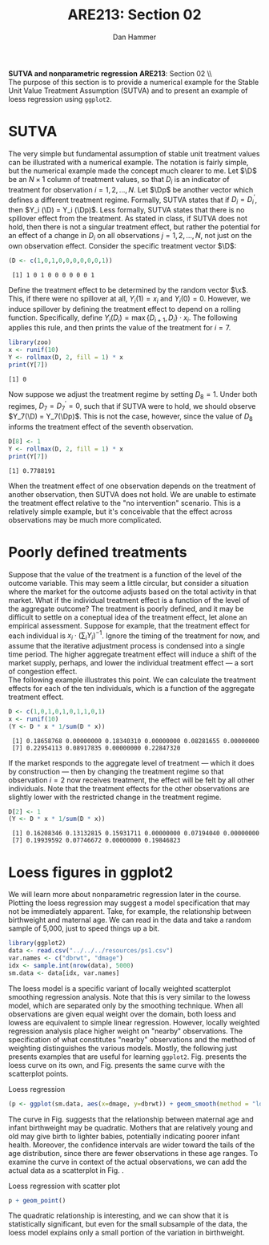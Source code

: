 #+AUTHOR:      Dan Hammer
#+TITLE:       ARE213: Section 02
#+OPTIONS:     toc:nil num:nil 
#+LATEX_HEADER: \usepackage{mathrsfs}
#+LATEX_HEADER: \usepackage{graphicx}
#+LATEX_HEADER: \usepackage{booktabs}
#+LATEX_HEADER: \usepackage{dcolumn}
#+LATEX_HEADER: \usepackage{subfigure}
#+LATEX_HEADER: \usepackage[margin=1in]{geometry}
#+LATEX_HEADER: \RequirePackage{fancyvrb}
#+LATEX_HEADER: \DefineVerbatimEnvironment{verbatim}{Verbatim}{fontsize=\small,formatcom = {\color[rgb]{0.1,0.2,0.9}}}
#+LATEX: \renewcommand{\x}{{\bf x}}
#+LATEX: \renewcommand{\D}{{\bf D}}
#+LATEX: \renewcommand{\Dp}{{\bf D}^{\prime}}
#+LATEX: \setlength{\parindent}{0in}
#+STARTUP: fninline
#+AUTHOR: 
#+TITLE: 

*SUTVA and nonparametric regression* \hfill
*ARE213*: Section 02 \\ \\

The purpose of this section is to provide a numerical example for the
Stable Unit Value Treatment Assumption (SUTVA) and to present an
example of loess regression using =ggplot2=.  

* SUTVA

The very simple but fundamental assumption of stable unit treatment
values can be illustrated with a numerical example.  The notation is
fairly simple, but the numerical example made the concept much clearer
to me.  Let $\D$ be an $N \times 1$ column of treatment values, so
that $D_i$ is an indicator of treatment for observation $i = 1, 2,
\ldots, N$.  Let $\Dp$ be another vector which defines a different
treatment regime. Formally, SUTVA states that if $D_i = D_i^{\prime}$,
then $Y_i (\D) = Y_i (\Dp)$.  Less formally, SUTVA states that there
is no spillover effect from the treatment.  As stated in class, if
SUTVA does not hold, then there is not a singular treatment effect,
but rather the potential for an effect of a change in $D_i$ on all
observations $j = 1, 2, \ldots, N$, not just on the own observation
effect.  Consider the specific treatment vector $\D$:

#+begin_src R :results output :exports both :tangle yes :session
  (D <- c(1,0,1,0,0,0,0,0,0,1))
#+end_src 

#+RESULTS:
:  [1] 1 0 1 0 0 0 0 0 0 1

Define the treatment effect to be determined by the random vector
$\x$.  This, if there were no spillover at all, $Y_i(1) = x_i$ and
$Y_i(0) = 0$.  However, we induce spillover by defining the treatment
effect to depend on a rolling function.  Specifically, define
$Y_i(D_i) = \max\{D_{i+1}, D_i\} \cdot x_i$.  The following applies
this rule, and then prints the value of the treatment for $i = 7$.

#+begin_src R :results output :exports both :tangle yes :session
  library(zoo)
  x <- runif(10)
  Y <- rollmax(D, 2, fill = 1) * x
  print(Y[7])
#+end_src 

#+results:
: [1] 0

Now suppose we adjust the treatment regime by setting $D_8 = 1$. Under
both regimes, $D_7 = D^{\prime}_7 = 0$, such that if SUTVA were to
hold, we should observe $Y_7(\D) = Y_7(\Dp)$.  This is not the case,
however, since the value of $D_8$ informs the treatment effect of the
seventh observation.  

#+begin_src R :results output :exports both :tangle yes :session
  D[8] <- 1
  Y <- rollmax(D, 2, fill = 1) * x
  print(Y[7])
#+end_src 

#+results:
: [1] 0.7788191

When the treatment effect of one observation depends on the treatment
of another observation, then SUTVA does not hold.  We are unable to
estimate the treatment effect relative to the "no intervention"
scenario.  This is a relatively simple example, but it's conceivable
that the effect across observations may be much more complicated.

* Poorly defined treatments

Suppose that the value of the treatment is a function of the level of
the outcome variable.  This may seem a little circular, but consider a
situation where the market for the outcome adjusts based on the total
activity in that market.  What if the individual treatment effect is a
function of the level of the aggregate outcome?  The treatment is
poorly defined, and it may be difficult to settle on a coneptual idea
of the treatment effect, let alone an empirical assessment.  Suppose
for example, that the treatment effect for each individual is $x_i
\cdot (\sum_i Y_i)^{-1}$.  Ignore the timing of the treatment for now,
and assume that the iterative adjustment process is condensed into a
single time period. The higher aggregate treatment effect will induce
a shift of the market supply, perhaps, and lower the individual
treatment effect --- a sort of congestion effect.  \\

The following example illustrates this point.  We can calculate the
treatment effects for each of the ten individuals, which is a function
of the aggregate treatment effect.

#+begin_src R :results output :exports both :tangle yes :session
  D <- c(1,0,1,0,1,0,1,1,0,1)
  x <- runif(10)
  (Y <- D * x * 1/sum(D * x))
#+end_src 

#+results:
:  [1] 0.18658768 0.00000000 0.18340310 0.00000000 0.08281655 0.00000000
:  [7] 0.22954113 0.08917835 0.00000000 0.22847320

If the market responds to the aggregate level of treatment --- which
it does by construction --- then by changing the treatment regime so
that observation $i = 2$ now receives treatment, the effect will be
felt by all other individuals.  Note that the treatment effects for
the other observations are slightly lower with the restricted change
in the treatment regime.

#+begin_src R :results output :exports both :tangle yes :session
  D[2] <- 1
  (Y <- D * x * 1/sum(D * x))
#+end_src 

#+results:
:  [1] 0.16208346 0.13132815 0.15931711 0.00000000 0.07194040 0.00000000
:  [7] 0.19939592 0.07746672 0.00000000 0.19846823

* Loess figures in ggplot2

We will learn more about nonparametric regression later in the course.
Plotting the loess regression may suggest a model specification that
may not be immediately apparent.  Take, for example, the relationship
between birthweight and maternal age.  We can read in the data and
take a random sample of 5,000, just to speed things up a bit.  

#+begin_src R :exports code :results none
  library(ggplot2)
  data <- read.csv("../../../resources/ps1.csv")
  var.names <- c("dbrwt", "dmage")
  idx <- sample.int(nrow(data), 5000)
  sm.data <- data[idx, var.names]
#+end_src 

#+RESULTS:

The loess model is a specific variant of locally weighted scatterplot
smoothing regression analysis.  Note that this is very similar to the
lowess model, which are separated only by the smoothing technique.
When all observations are given equal weight over the domain, both
loess and lowess are equivalent to simple linear regression.  However,
locally weighted regression analysis place higher weight on "nearby"
observations.  The specification of what constitutes "nearby"
observations and the method of weighting distinguishes the various
models.  Mostly, the following just presents examples that are useful
for learning =ggplot2=.  Fig. \ref{fig:loess} presents the loess
curve on its own, and Fig. \ref{fig:fit} presents the same curve
with the scatterplot points.

#+CAPTION: Loess regression
#+LABEL: fig:loess 
#+begin_src R :results output graphics :file fig1.png :width 700 :height 400 :session :tangle yes :exports both
  (p <- ggplot(sm.data, aes(x=dmage, y=dbrwt)) + geom_smooth(method = "loess", size = 1.5))
#+end_src 

#+RESULTS:
[[file:fig1.png]]

The curve in Fig. \ref{fig:loess} suggests that the relationship
between maternal age and infant birthweight may be quadratic.  Mothers
that are relatively young and old may give birth to lighter babies,
potentially indicating poorer infant health.  Moreover, the confidence
intervals are wider toward the tails of the age distribution, since
there are fewer observations in these age ranges.  To examine the
curve in context of the actual observations, we can add the actual
data as a scatterplot in Fig. \ref{fig:fit}.

#+CAPTION: Loess regression with scatter plot
#+LABEL: fig:fit
#+begin_src R :results output graphics :file fig2.png :width 700 :height 400 :session :tangle yes :exports both
  p + geom_point()
#+end_src 

#+RESULTS:
[[file:fig2.png]]

The quadratic relationship is interesting, and we can show that it is
statistically significant, but even for the small subsample of the
data, the loess model explains only a small portion of the variation
in birthweight.  
